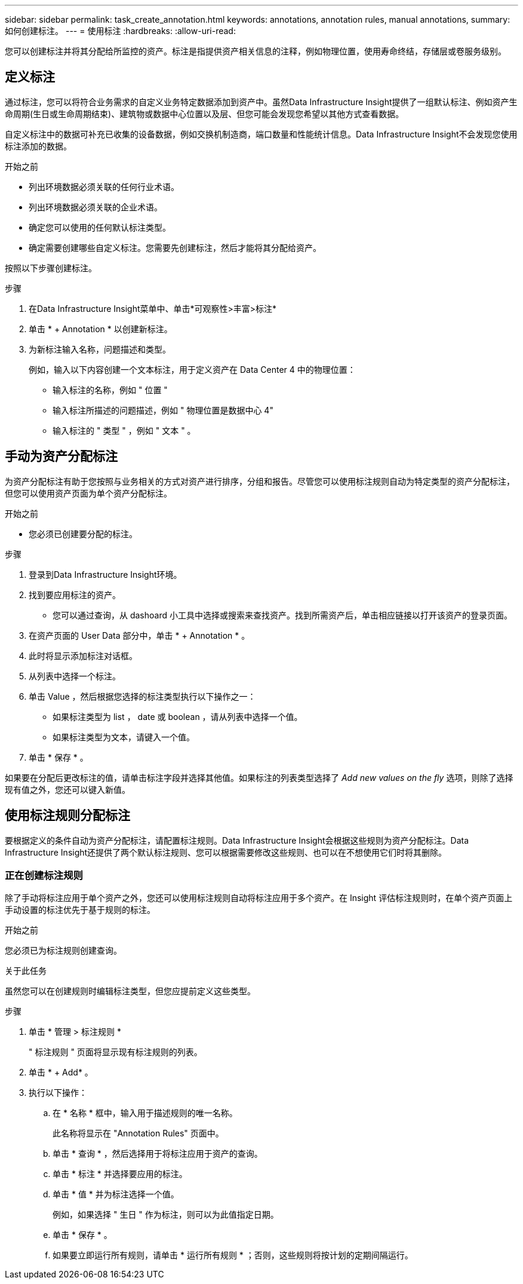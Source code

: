 ---
sidebar: sidebar 
permalink: task_create_annotation.html 
keywords: annotations, annotation rules, manual annotations, 
summary: 如何创建标注。 
---
= 使用标注
:hardbreaks:
:allow-uri-read: 


[role="lead"]
您可以创建标注并将其分配给所监控的资产。标注是指提供资产相关信息的注释，例如物理位置，使用寿命终结，存储层或卷服务级别。



== 定义标注

通过标注，您可以将符合业务需求的自定义业务特定数据添加到资产中。虽然Data Infrastructure Insight提供了一组默认标注、例如资产生命周期(生日或生命周期结束)、建筑物或数据中心位置以及层、但您可能会发现您希望以其他方式查看数据。

自定义标注中的数据可补充已收集的设备数据，例如交换机制造商，端口数量和性能统计信息。Data Infrastructure Insight不会发现您使用标注添加的数据。

.开始之前
* 列出环境数据必须关联的任何行业术语。
* 列出环境数据必须关联的企业术语。
* 确定您可以使用的任何默认标注类型。
* 确定需要创建哪些自定义标注。您需要先创建标注，然后才能将其分配给资产。


按照以下步骤创建标注。

.步骤
. 在Data Infrastructure Insight菜单中、单击*可观察性>丰富>标注*
. 单击 * + Annotation * 以创建新标注。
. 为新标注输入名称，问题描述和类型。
+
例如，输入以下内容创建一个文本标注，用于定义资产在 Data Center 4 中的物理位置：

+
** 输入标注的名称，例如 " 位置 "
** 输入标注所描述的问题描述，例如 " 物理位置是数据中心 4"
** 输入标注的 " 类型 " ，例如 " 文本 " 。






== 手动为资产分配标注

为资产分配标注有助于您按照与业务相关的方式对资产进行排序，分组和报告。尽管您可以使用标注规则自动为特定类型的资产分配标注，但您可以使用资产页面为单个资产分配标注。

.开始之前
* 您必须已创建要分配的标注。


.步骤
. 登录到Data Infrastructure Insight环境。
. 找到要应用标注的资产。
+
** 您可以通过查询，从 dashoard 小工具中选择或搜索来查找资产。找到所需资产后，单击相应链接以打开该资产的登录页面。


. 在资产页面的 User Data 部分中，单击 * + Annotation * 。
. 此时将显示添加标注对话框。
. 从列表中选择一个标注。
. 单击 Value ，然后根据您选择的标注类型执行以下操作之一：
+
** 如果标注类型为 list ， date 或 boolean ，请从列表中选择一个值。
** 如果标注类型为文本，请键入一个值。


. 单击 * 保存 * 。


如果要在分配后更改标注的值，请单击标注字段并选择其他值。如果标注的列表类型选择了 _Add new values on the fly_ 选项，则除了选择现有值之外，您还可以键入新值。



== 使用标注规则分配标注

要根据定义的条件自动为资产分配标注，请配置标注规则。Data Infrastructure Insight会根据这些规则为资产分配标注。Data Infrastructure Insight还提供了两个默认标注规则、您可以根据需要修改这些规则、也可以在不想使用它们时将其删除。



=== 正在创建标注规则

除了手动将标注应用于单个资产之外，您还可以使用标注规则自动将标注应用于多个资产。在 Insight 评估标注规则时，在单个资产页面上手动设置的标注优先于基于规则的标注。

.开始之前
您必须已为标注规则创建查询。

.关于此任务
虽然您可以在创建规则时编辑标注类型，但您应提前定义这些类型。

.步骤
. 单击 * 管理 > 标注规则 *
+
" 标注规则 " 页面将显示现有标注规则的列表。

. 单击 * + Add* 。
. 执行以下操作：
+
.. 在 * 名称 * 框中，输入用于描述规则的唯一名称。
+
此名称将显示在 "Annotation Rules" 页面中。

.. 单击 * 查询 * ，然后选择用于将标注应用于资产的查询。
.. 单击 * 标注 * 并选择要应用的标注。
.. 单击 * 值 * 并为标注选择一个值。
+
例如，如果选择 " 生日 " 作为标注，则可以为此值指定日期。

.. 单击 * 保存 * 。
.. 如果要立即运行所有规则，请单击 * 运行所有规则 * ；否则，这些规则将按计划的定期间隔运行。



